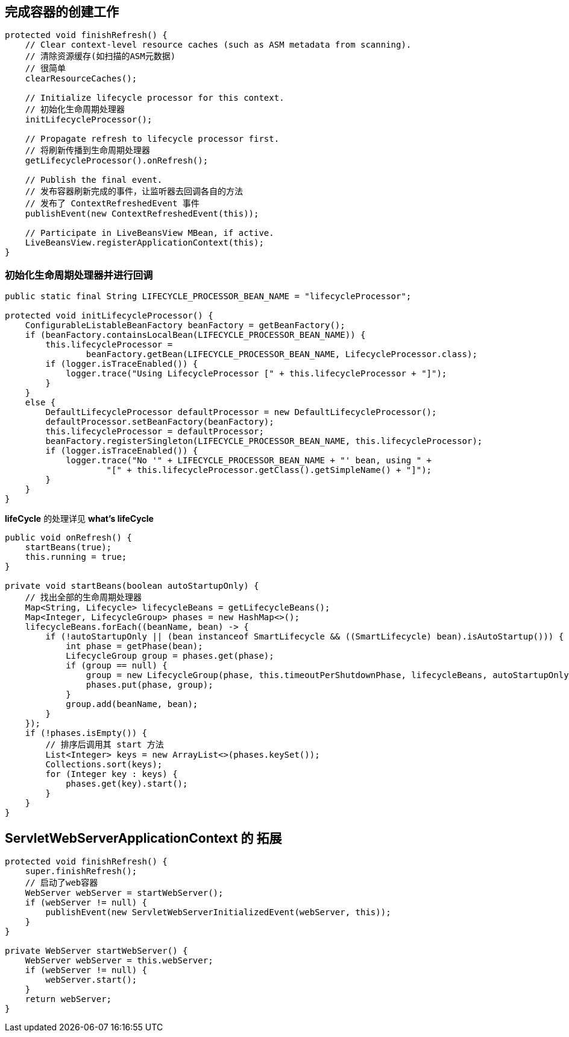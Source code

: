 == 完成容器的创建工作
[source, java]
----
protected void finishRefresh() {
    // Clear context-level resource caches (such as ASM metadata from scanning).
    // 清除资源缓存(如扫描的ASM元数据)
    // 很简单
    clearResourceCaches();

    // Initialize lifecycle processor for this context.
    // 初始化生命周期处理器
    initLifecycleProcessor();

    // Propagate refresh to lifecycle processor first.
    // 将刷新传播到生命周期处理器
    getLifecycleProcessor().onRefresh();

    // Publish the final event.
    // 发布容器刷新完成的事件，让监听器去回调各自的方法
    // 发布了 ContextRefreshedEvent 事件
    publishEvent(new ContextRefreshedEvent(this));

    // Participate in LiveBeansView MBean, if active.
    LiveBeansView.registerApplicationContext(this);
}
----

=== 初始化生命周期处理器并进行回调
[source, java]
----
public static final String LIFECYCLE_PROCESSOR_BEAN_NAME = "lifecycleProcessor";

protected void initLifecycleProcessor() {
    ConfigurableListableBeanFactory beanFactory = getBeanFactory();
    if (beanFactory.containsLocalBean(LIFECYCLE_PROCESSOR_BEAN_NAME)) {
        this.lifecycleProcessor =
                beanFactory.getBean(LIFECYCLE_PROCESSOR_BEAN_NAME, LifecycleProcessor.class);
        if (logger.isTraceEnabled()) {
            logger.trace("Using LifecycleProcessor [" + this.lifecycleProcessor + "]");
        }
    }
    else {
        DefaultLifecycleProcessor defaultProcessor = new DefaultLifecycleProcessor();
        defaultProcessor.setBeanFactory(beanFactory);
        this.lifecycleProcessor = defaultProcessor;
        beanFactory.registerSingleton(LIFECYCLE_PROCESSOR_BEAN_NAME, this.lifecycleProcessor);
        if (logger.isTraceEnabled()) {
            logger.trace("No '" + LIFECYCLE_PROCESSOR_BEAN_NAME + "' bean, using " +
                    "[" + this.lifecycleProcessor.getClass().getSimpleName() + "]");
        }
    }
}
----

*lifeCycle* 的处理详见 *what's lifeCycle*

[source, java]
----
public void onRefresh() {
    startBeans(true);
    this.running = true;
}

private void startBeans(boolean autoStartupOnly) {
    // 找出全部的生命周期处理器
    Map<String, Lifecycle> lifecycleBeans = getLifecycleBeans();
    Map<Integer, LifecycleGroup> phases = new HashMap<>();
    lifecycleBeans.forEach((beanName, bean) -> {
        if (!autoStartupOnly || (bean instanceof SmartLifecycle && ((SmartLifecycle) bean).isAutoStartup())) {
            int phase = getPhase(bean);
            LifecycleGroup group = phases.get(phase);
            if (group == null) {
                group = new LifecycleGroup(phase, this.timeoutPerShutdownPhase, lifecycleBeans, autoStartupOnly);
                phases.put(phase, group);
            }
            group.add(beanName, bean);
        }
    });
    if (!phases.isEmpty()) {
        // 排序后调用其 start 方法
        List<Integer> keys = new ArrayList<>(phases.keySet());
        Collections.sort(keys);
        for (Integer key : keys) {
            phases.get(key).start();
        }
    }
}
----

== ServletWebServerApplicationContext 的 拓展

[source, java]
----
protected void finishRefresh() {
    super.finishRefresh();
    // 启动了web容器
    WebServer webServer = startWebServer();
    if (webServer != null) {
        publishEvent(new ServletWebServerInitializedEvent(webServer, this));
    }
}

private WebServer startWebServer() {
    WebServer webServer = this.webServer;
    if (webServer != null) {
        webServer.start();
    }
    return webServer;
}
----